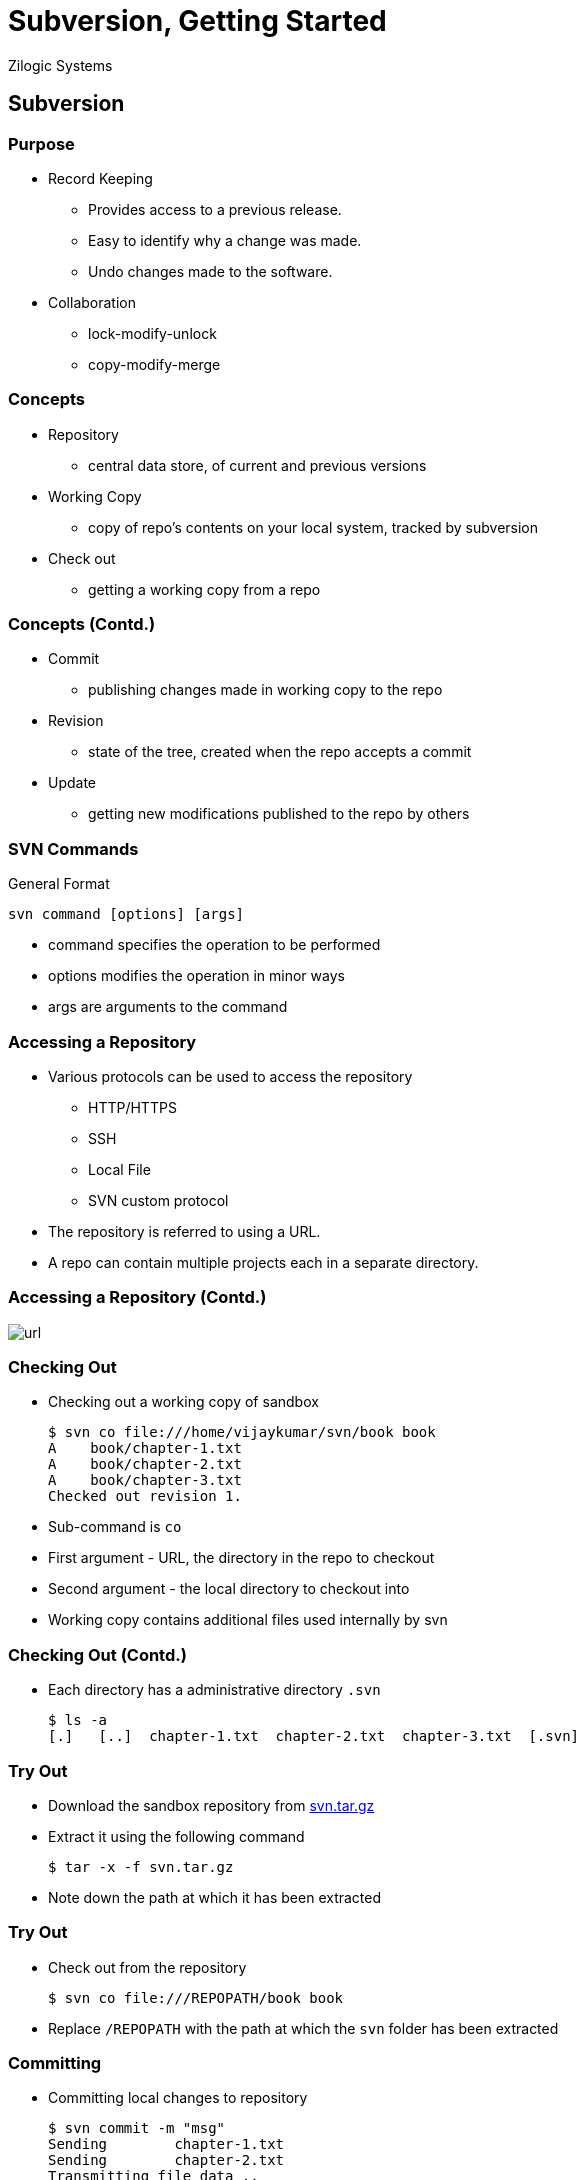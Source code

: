 = Subversion, Getting Started
Zilogic Systems

== Subversion

=== Purpose

  * Record Keeping
    - Provides access to a previous release.
    - Easy to identify why a change was made.
    - Undo changes made to the software.
  * Collaboration
    - lock-modify-unlock
    - copy-modify-merge

=== Concepts

  * Repository
    - central data store, of current and previous versions

  * Working Copy
    - copy of repo's contents on your local system, tracked by subversion

  * Check out
    - getting a working copy from a repo

=== Concepts (Contd.)

  * Commit
    - publishing changes made in working copy to the repo

  * Revision
    - state of the tree, created when the repo accepts a commit

  * Update
    - getting new modifications published to the repo by others

=== SVN Commands

General Format

------
svn command [options] [args]
------

  * command specifies the operation to be performed
  * options modifies the operation in minor ways
  * args are arguments to the command

=== Accessing a Repository

  * Various protocols can be used to access the repository
    - HTTP/HTTPS
    - SSH
    - Local File
    - SVN custom protocol
  * The repository is referred to using a URL.
  * A repo can contain multiple projects each in a separate directory.

=== Accessing a Repository (Contd.)

image::figures/url.png[]

=== Checking Out

  * Checking out a working copy of sandbox
+
------
$ svn co file:///home/vijaykumar/svn/book book
A    book/chapter-1.txt
A    book/chapter-2.txt
A    book/chapter-3.txt
Checked out revision 1.
------
+
  * Sub-command is `co` 
  * First argument - URL, the directory in the repo to checkout
  * Second argument - the local directory to checkout into
  * Working copy contains additional files used internally by svn

=== Checking Out (Contd.)

  * Each directory has a administrative directory `.svn` 
+
------
$ ls -a
[.]   [..]  chapter-1.txt  chapter-2.txt  chapter-3.txt  [.svn]
------

=== Try Out

  * Download the sandbox repository from
    link:{include:svn.tar.gz.datauri}["svn.tar.gz",filename="svn.tar.gz"]

  * Extract it using the following command
+
------
$ tar -x -f svn.tar.gz
------
+
  * Note down the path at which it has been extracted

=== Try Out

  * Check out from the repository
+
------
$ svn co file:///REPOPATH/book book
------
+
  * Replace `/REPOPATH` with the path at which the `svn`
    folder has been extracted

=== Committing

  * Committing local changes to repository
+
-----
$ svn commit -m "msg"
Sending        chapter-1.txt
Sending        chapter-2.txt
Transmitting file data ..
Committed revision 2.
-----
+
  * `msg` is a log message associated with the change 

=== Try Out

  * Check out book project from your repo
  * Add the author in `chapter-1.txt` and `chapter-2.txt`
  * Commit the changes made, with a meaningful log message

[role="two-column"]
=== Revisions

[role="left"]
  * Changes in multiple files can be published in a single commit
  * New state of the repo is created when a commit is made
  * Each state is given a unique integer, one greater than previous revision

[role="right"]
image::figures/revs.png[]

=== File States

  * For each file, the revision checked out is recorded in admin area

  * Based on the above info, a file's state can be determined
    - Unchanged and current
    - Locally changed and current
    - Unchanged and out-of-date
    - Locally changed and out-of-date

  * `svn status` can be used to identify the state of a file

=== What's going on?

  * What files have been locally modified.
+
------
$ svn status
M      chapter-2.txt
M      chapter-3.txt
------
+
   * Difference between working copy and checked out version
+
------
$ svn diff
------

=== Try Out

  * The chapters 1 and 2 have "freedom" spelled incorrectly as "fredom"
  * Fix these spelling errors.
  * Check the status of the files.
  * Do a diff to verify the changes.
  * Commit the changes.

=== Other's Changes

  * What files have changes published by others.
+
------
$ svn status -u
       *        2   chapter-2.txt
       *        1   chapter-3.txt
Status against revision:      3
------
+
  * Receiving changes published by others
+
------
$ svn update
U    chapter-1.txt
G    chapter-2.txt
C    chapter-3.txt
Updated to revision 6.
------
+
  * Changes made by others are merged into working copy.

  * If the same line is modified in two different ways "conflict"
    occurs.

------
<<<<<<< .mine
  Your changes.
=======
  New changes that came from repo.
>>>>>>> .r(latest repo revision)
------
+
  * Keep the required change remove markers and the other change.
+
------
$ svn resolved file
------

=== Try Out

  * There is a word missing in chapter 3, line 8.
  * Make yet another checkout B of the book.
  * Goto checkout B, in chapter 3, line 8, replace ??? with 1984
  * Commit the change
  * Go back to checkout A of the book
  * Check to see if there are updates in repo
  * Do an update and get the changes

=== Try Out (Contd.)

  * There is a word "neighbour" missing in chapter 1, line 23
  * Goto checkout B, in chapter 1, line 32, replace ??? with "neighbour"
  * Commit your change
  * Goto checkout A, and replace ??? with "neighbor", the American spelling
  * The change cannot be committed, since it is not the latest revision of the file
  * Do an update, it will result in a conflict.
  * Resolve the conflict and commit.

=== Who did what?

  * To view the change history.
+
-------
$ svn log
--
r3 | vijaykumar | 2008-12-18 14:01:45 +0530 | 1 line

Ran through spell checker and fixed spelling mistakes.
--
r2 | vijaykumar | 2008-12-18 13:34:38 +0530 | 1 line

Added author to chapter-1 and chapter-2.
--
r1 | vijaykumar | 2008-12-18 13:15:25 +0530 | 1 line

Importing initial version of book.
--
-------

=== Who did what? (Contd.)

  * To get the difference between two revisions.
+
------
$ svn diff -r old:new
------

=== Try Out

  * Find out the modifications made in chapter 1.

  * Find out the differences from revision 1 to current revision of
    chapter 3.

=== Tree Modifications

  * To add a file or directory
+
------
$ svn add file
------
+
  * To remove a file or directory
+
------
$ svn remove file
------
+
  * To rename a file or directory
+
------
$ svn mv oldfile newfile
------

=== Try Out

  * Create a new file called `chapter-4.txt`
  * Add the file to the repo
  * Chapter 3 should really have been chapter 5
  * Rename `chapter-3.txt` to `chapter-5.txt`

=== Mixed Revisions

  * Working copy can contain files from different revisions
  * After a commit the repo's state changes and new revision is assigned
  * Revision is updated in admin area only for files part of the commit
  * Revision for other files -- updated only after an `svn update` 
  * Can cause minor inconveniences.
  * Example: `svn log` might show an older history, if directory revision is old

=== Going Back in Time

  * To get an older revision of the repo
+
------
$ svn update -r 4 
------

=== Try Out

  * Go back to revision 1 of the repository.
  
  * Verify it, by checking the author name in `chapter-1.txt` and
    `chapter-2.txt`
